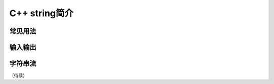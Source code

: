 C++ string简介
++++++++++++++++++++++




常见用法
^^^^^^^^^^^^^^^^




输入输出
^^^^^^^^^^^^^^^^




字符串流
^^^^^^^^^^^^^^^^




（待续）
